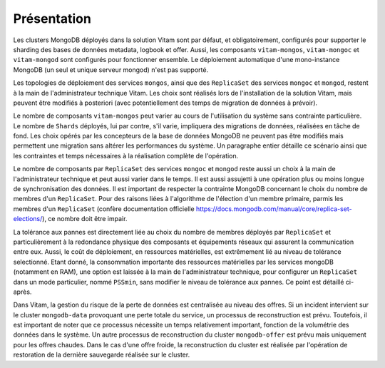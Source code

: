 Présentation
############

Les clusters MongoDB déployés dans la solution Vitam sont par défaut, et obligatoirement, configurés pour supporter le sharding des bases de données metadata, logbook et offer. Aussi, les composants ``vitam-mongos``, ``vitam-mongoc`` et ``vitam-mongod`` sont configurés pour fonctionner ensemble. Le déploiement automatique d'une mono-instance MongoDB (un seul et unique serveur mongod) n'est pas supporté.

Les topologies de déploiement des services ``mongos``, ainsi que des ``ReplicaSet`` des services ``mongoc`` et ``mongod``, restent à la main de l'administrateur technique Vitam. Les choix sont  réalisés lors de l'installation de la solution Vitam, mais peuvent être modifiés à posteriori (avec potentiellement des temps de migration de données à prévoir).

Le nombre de composants ``vitam-mongos`` peut varier au cours de l'utilisation du système sans contrainte particulière. Le nombre de ``Shards`` déployés, lui par contre, s'il varie, impliquera des migrations de données, réalisées en tâche de fond. Les choix opérés par les concepteurs de la base de données MongoDB ne peuvent pas être modifiés mais permettent une migration sans altérer les performances du système. Un paragraphe entier détaille ce scénario ainsi que les contraintes et temps nécessaires à la réalisation complète de l'opération.

Le nombre de composants par ``ReplicaSet`` des services ``mongoc`` et ``mongod`` reste aussi un choix à la main de l'administrateur technique et peut aussi varier dans le temps. Il est aussi assujetti à une opération plus ou moins longue de synchronisation des données.
Il est important de respecter la contrainte MongoDB concernant le choix du nombre de membres d'un ``ReplicaSet``. Pour des raisons liées à l'algorithme de l'élection d'un membre primaire, parmis les membres d'un ``ReplicaSet`` (confère documentation officielle https://docs.mongodb.com/manual/core/replica-set-elections/), ce nombre doit être impair.

La tolérance aux pannes est directement liée au choix du nombre de membres déployés par ``ReplicaSet`` et particulièrement à la redondance physique des composants et équipements réseaux qui assurent la communication entre eux. Aussi, le coût de déploiement, en ressources matérielles, est extrêmement lié au niveau de tolérance selectionné.
Etant donné, la consommation importante des ressources matérielles par les services mongoDB (notamment en RAM), une option est laissée à la main de l'administrateur technique, pour configurer un ``ReplicaSet`` dans un mode particulier, nommé ``PSSmin``, sans modifier le niveau de tolérance aux pannes. Ce point est détaillé ci-après.

Dans Vitam, la gestion du risque de la perte de données est centralisée au niveau des offres. Si un incident intervient sur le cluster ``mongodb-data`` provoquant une perte totale du service, un processus de reconstruction est prévu. Toutefois, il est important de noter que ce processus nécessite un temps relativement important, fonction de la volumétrie des données dans le système. Un autre processus de reconstruction du cluster ``mongodb-offer`` est prévu mais uniquement pour les offres chaudes. Dans le cas d'une offre froide, la reconstruction du cluster est réalisée par l'opération de restoration de la dernière sauvegarde réalisée sur le cluster.
